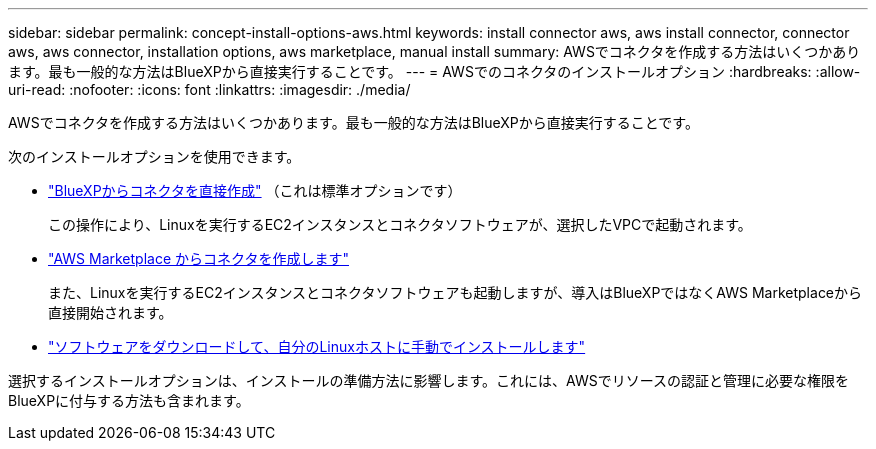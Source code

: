 ---
sidebar: sidebar 
permalink: concept-install-options-aws.html 
keywords: install connector aws, aws install connector, connector aws, aws connector, installation options, aws marketplace, manual install 
summary: AWSでコネクタを作成する方法はいくつかあります。最も一般的な方法はBlueXPから直接実行することです。 
---
= AWSでのコネクタのインストールオプション
:hardbreaks:
:allow-uri-read: 
:nofooter: 
:icons: font
:linkattrs: 
:imagesdir: ./media/


[role="lead"]
AWSでコネクタを作成する方法はいくつかあります。最も一般的な方法はBlueXPから直接実行することです。

次のインストールオプションを使用できます。

* link:task-install-connector-aws-bluexp.html["BlueXPからコネクタを直接作成"] （これは標準オプションです）
+
この操作により、Linuxを実行するEC2インスタンスとコネクタソフトウェアが、選択したVPCで起動されます。

* link:task-install-connector-aws-marketplace.html["AWS Marketplace からコネクタを作成します"]
+
また、Linuxを実行するEC2インスタンスとコネクタソフトウェアも起動しますが、導入はBlueXPではなくAWS Marketplaceから直接開始されます。

* link:task-install-connector-aws-manual.html["ソフトウェアをダウンロードして、自分のLinuxホストに手動でインストールします"]


選択するインストールオプションは、インストールの準備方法に影響します。これには、AWSでリソースの認証と管理に必要な権限をBlueXPに付与する方法も含まれます。
